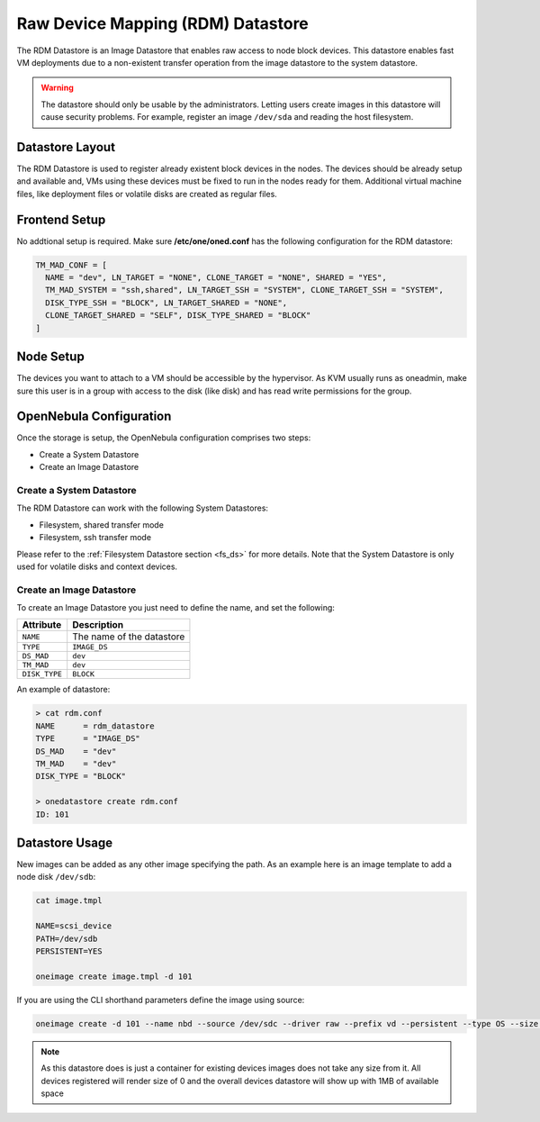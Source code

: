 .. _dev_ds:

================================================================================
Raw Device Mapping (RDM) Datastore
================================================================================

The RDM Datastore is an Image Datastore that enables raw access to node block devices. This datastore enables fast VM deployments due to a non-existent transfer operation from the image datastore to the system datastore.

.. warning:: The datastore should only be usable by the administrators. Letting users create images in this datastore will cause security problems. For example, register an image ``/dev/sda`` and reading the host filesystem.

Datastore Layout
================================================================================

The RDM Datastore is used to register already existent block devices in the nodes. The devices should be already setup and available and, VMs using these devices must be fixed to run in the nodes ready for them. Additional virtual machine files, like deployment files or volatile disks are created as regular files.

Frontend Setup
================================================================================

No addtional setup is required. Make sure **/etc/one/oned.conf** has the following configuration for the RDM datastore:

.. code-block:: bash

    TM_MAD_CONF = [
      NAME = "dev", LN_TARGET = "NONE", CLONE_TARGET = "NONE", SHARED = "YES",
      TM_MAD_SYSTEM = "ssh,shared", LN_TARGET_SSH = "SYSTEM", CLONE_TARGET_SSH = "SYSTEM",
      DISK_TYPE_SSH = "BLOCK", LN_TARGET_SHARED = "NONE",
      CLONE_TARGET_SHARED = "SELF", DISK_TYPE_SHARED = "BLOCK"
    ]

Node Setup
================================================================================

The devices you want to attach to a VM should be accessible by the hypervisor. As KVM usually runs as oneadmin, make sure this user is in a group with access to the disk (like disk) and has read write permissions for the group.

.. _dev_ds_templates:

OpenNebula Configuration
================================================================================
Once the storage is setup, the OpenNebula configuration comprises two steps:

* Create a System Datastore
* Create an Image Datastore

Create a System Datastore
--------------------------------------------------------------------------------

The RDM Datastore can work with the following System Datastores:

* Filesystem, shared transfer mode
* Filesystem, ssh transfer mode

Please refer to the :ref:`Filesystem Datastore section <fs_ds>` for more details. Note that the System Datastore is only used for volatile disks and context devices.

Create an Image Datastore
--------------------------------------------------------------------------------

To create an Image Datastore you just need to define the name, and set the following:

+---------------+-------------------------------------------------+
|   Attribute   |                   Description                   |
+===============+=================================================+
| ``NAME``      | The name of the datastore                       |
+---------------+-------------------------------------------------+
| ``TYPE``      | ``IMAGE_DS``                                    |
+---------------+-------------------------------------------------+
| ``DS_MAD``    | ``dev``                                         |
+---------------+-------------------------------------------------+
| ``TM_MAD``    | ``dev``                                         |
+---------------+-------------------------------------------------+
| ``DISK_TYPE`` | ``BLOCK``                                       |
+---------------+-------------------------------------------------+

An example of datastore:

.. code::

    > cat rdm.conf
    NAME      = rdm_datastore
    TYPE      = "IMAGE_DS"
    DS_MAD    = "dev"
    TM_MAD    = "dev"
    DISK_TYPE = "BLOCK"

    > onedatastore create rdm.conf
    ID: 101

Datastore Usage
================================================================================

New images can be added as any other image specifying the path.  As an example here is an image template to add a node disk ``/dev/sdb``:

.. code-block:: bash

    cat image.tmpl

    NAME=scsi_device
    PATH=/dev/sdb
    PERSISTENT=YES

    oneimage create image.tmpl -d 101

If you are using the CLI shorthand parameters define the image using source:

.. code-block:: bash

   oneimage create -d 101 --name nbd --source /dev/sdc --driver raw --prefix vd --persistent --type OS --size 0MB

.. note:: As this datastore does is just a container for existing devices images does not take any size from it. All devices registered will render size of 0 and the overall devices datastore will show up with 1MB of available space

